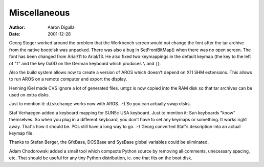 =============
Miscellaneous
=============

:Author: Aaron Digulla
:Date:   2001-12-28

Georg Steger worked around the problem that the Workbench screen would not
change the font after the tar archive from the native bootdisk was
unpacked. There was also a bug in SetFrontBitMap() when there
was no open screen. The font has been changed from Arial/11 to Arial/13.
He also fixed two keymappings in the default keymap (the key to the left
of "1" and the key 0x0D on the German keyboard which produces ``\`` and ``|``).

Also the build system allows now to create a version of AROS which
doesn't depend on X11 SHM extensions. This allows to run AROS on
a remote computer and export the display.

Henning Kiel made CVS ignore a lot of generated files. untgz is now
copied into the RAM disk so that tar archives can be used on
extra disks.

Just to mention it: ``diskchange`` works now with AROS. :-) So you can
actually swap disks.

Staf Verhaegen added a keyboard mapping for SUN5c USA keyboard.
Just to mention it: Sun keyboards "know" themselves. So when you
plug in a different keyboard, you don't have to set any keymaps
or something. It works right away. That's how it should be. PCs
still have a long way to go. :-) Georg converted Staf's description
into an actual keymap file.

Thanks to Stefan Berger, the GfxBase, DOSBase and SysBase global
variables could be eliminated.

Adam Chodorowski added a small tool which compacts Python source by
removing all comments, unecessary spacing, etc. That should be
useful for any tiny Python distribution, ie. one that fits on the boot
disk.
